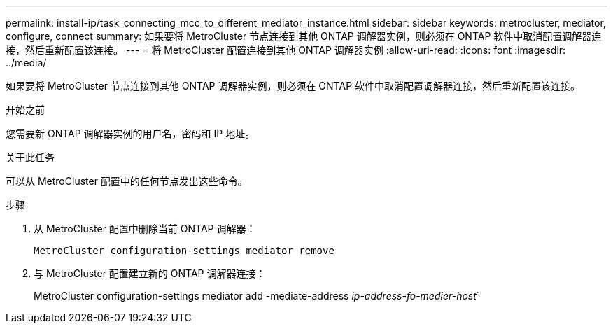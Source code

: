 ---
permalink: install-ip/task_connecting_mcc_to_different_mediator_instance.html 
sidebar: sidebar 
keywords: metrocluster, mediator, configure, connect 
summary: 如果要将 MetroCluster 节点连接到其他 ONTAP 调解器实例，则必须在 ONTAP 软件中取消配置调解器连接，然后重新配置该连接。 
---
= 将 MetroCluster 配置连接到其他 ONTAP 调解器实例
:allow-uri-read: 
:icons: font
:imagesdir: ../media/


[role="lead"]
如果要将 MetroCluster 节点连接到其他 ONTAP 调解器实例，则必须在 ONTAP 软件中取消配置调解器连接，然后重新配置该连接。

.开始之前
您需要新 ONTAP 调解器实例的用户名，密码和 IP 地址。

.关于此任务
可以从 MetroCluster 配置中的任何节点发出这些命令。

.步骤
. 从 MetroCluster 配置中删除当前 ONTAP 调解器：
+
`MetroCluster configuration-settings mediator remove`

. 与 MetroCluster 配置建立新的 ONTAP 调解器连接：
+
MetroCluster configuration-settings mediator add -mediate-address _ip-address-fo-medier-host_`


